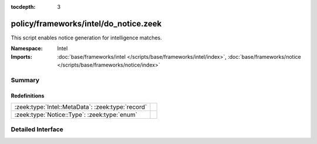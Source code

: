 :tocdepth: 3

policy/frameworks/intel/do_notice.zeek
======================================
.. zeek:namespace:: Intel

This script enables notice generation for intelligence matches.

:Namespace: Intel
:Imports: :doc:`base/frameworks/intel </scripts/base/frameworks/intel/index>`, :doc:`base/frameworks/notice </scripts/base/frameworks/notice/index>`

Summary
~~~~~~~
Redefinitions
#############
================================================= =
:zeek:type:`Intel::MetaData`: :zeek:type:`record` 
:zeek:type:`Notice::Type`: :zeek:type:`enum`      
================================================= =


Detailed Interface
~~~~~~~~~~~~~~~~~~

